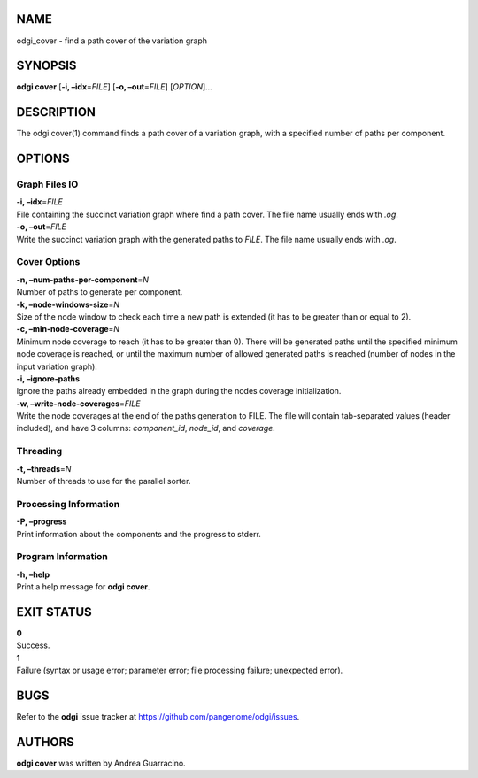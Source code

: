NAME
====

odgi_cover - find a path cover of the variation graph

SYNOPSIS
========

**odgi cover** [**-i, –idx**\ =\ *FILE*] [**-o, –out**\ =\ *FILE*]
[*OPTION*]…

DESCRIPTION
===========

The odgi cover(1) command finds a path cover of a variation graph, with
a specified number of paths per component.

OPTIONS
=======

Graph Files IO
--------------

| **-i, –idx**\ =\ *FILE*
| File containing the succinct variation graph where find a path cover.
  The file name usually ends with *.og*.

| **-o, –out**\ =\ *FILE*
| Write the succinct variation graph with the generated paths to *FILE*.
  The file name usually ends with *.og*.

Cover Options
-------------

| **-n, –num-paths-per-component**\ =\ *N*
| Number of paths to generate per component.

| **-k, –node-windows-size**\ =\ *N*
| Size of the node window to check each time a new path is extended (it
  has to be greater than or equal to 2).

| **-c, –min-node-coverage**\ =\ *N*
| Minimum node coverage to reach (it has to be greater than 0). There
  will be generated paths until the specified minimum node coverage is
  reached, or until the maximum number of allowed generated paths is
  reached (number of nodes in the input variation graph).

| **-i, –ignore-paths**
| Ignore the paths already embedded in the graph during the nodes
  coverage initialization.

| **-w, –write-node-coverages**\ =\ *FILE*
| Write the node coverages at the end of the paths generation to FILE.
  The file will contain tab-separated values (header included), and have
  3 columns: *component_id*, *node_id*, and *coverage*.

Threading
---------

| **-t, –threads**\ =\ *N*
| Number of threads to use for the parallel sorter.

Processing Information
----------------------

| **-P, –progress**
| Print information about the components and the progress to stderr.

Program Information
-------------------

| **-h, –help**
| Print a help message for **odgi cover**.

EXIT STATUS
===========

| **0**
| Success.

| **1**
| Failure (syntax or usage error; parameter error; file processing
  failure; unexpected error).

BUGS
====

Refer to the **odgi** issue tracker at
https://github.com/pangenome/odgi/issues.

AUTHORS
=======

**odgi cover** was written by Andrea Guarracino.
